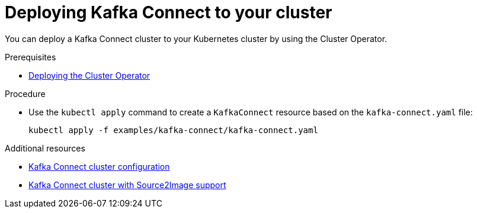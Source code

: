 // Module included in the following assemblies:
//
// assembly-kafka-connect.adoc

[id='deploying-kafka-connect-{context}']
= Deploying Kafka Connect to your cluster

You can deploy a Kafka Connect cluster to your Kubernetes cluster by using the Cluster Operator.

.Prerequisites

* xref:deploying-cluster-operator-str[Deploying the Cluster Operator]

.Procedure

* Use the `kubectl apply` command to create a `KafkaConnect` resource based on the `kafka-connect.yaml` file:

+
[source,shell,subs="attributes+"]
----
kubectl apply -f examples/kafka-connect/kafka-connect.yaml
----

.Additional resources
* xref:assembly-deployment-configuration-kafka-connect-str[Kafka Connect cluster configuration]
* xref:assembly-deployment-configuration-kafka-connect-s2i-str[Kafka Connect cluster with Source2Image support]
